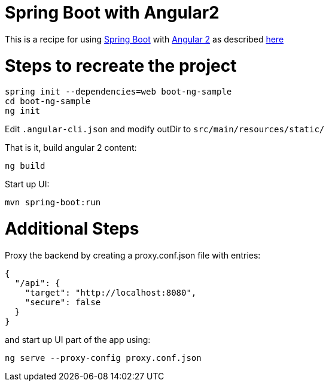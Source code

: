 # Spring Boot with Angular2

This is a recipe for using https://projects.spring.io/spring-boot/[Spring Boot] with https://angular.io/[Angular 2]
as described http://www.java-allandsundry.com/2016/11/single-page-application-with-spring.html[here]

# Steps to recreate the project

[source, java]
----
spring init --dependencies=web boot-ng-sample
cd boot-ng-sample
ng init

----

Edit `.angular-cli.json` and modify outDir to `src/main/resources/static/`

That is it, build angular 2 content:
[source, java]
----
ng build
----

Start up UI:

[source, java]
----
mvn spring-boot:run
----


# Additional Steps

Proxy the backend by creating a proxy.conf.json file with entries:
[source, java]
----
{
  "/api": {
    "target": "http://localhost:8080",
    "secure": false
  }
}
----

and start up UI part of the app using:

[source]
----
ng serve --proxy-config proxy.conf.json
----

